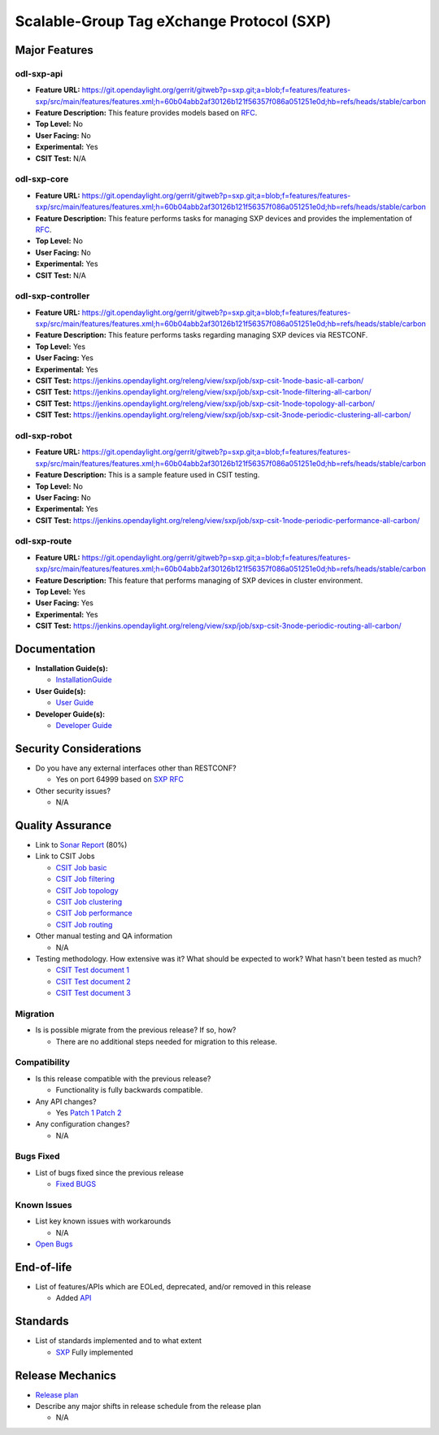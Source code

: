 ==========================================
Scalable-Group Tag eXchange Protocol (SXP)
==========================================

Major Features
==============

odl-sxp-api
-----------

* **Feature URL:** https://git.opendaylight.org/gerrit/gitweb?p=sxp.git;a=blob;f=features/features-sxp/src/main/features/features.xml;h=60b04abb2af30126b121f56357f086a051251e0d;hb=refs/heads/stable/carbon
* **Feature Description:**  This feature provides models based on `RFC <https://tools.ietf.org/pdf/draft-smith-kandula-sxp-05.pdf>`_.
* **Top Level:** No
* **User Facing:** No
* **Experimental:** Yes
* **CSIT Test:** N/A

odl-sxp-core
------------

* **Feature URL:** https://git.opendaylight.org/gerrit/gitweb?p=sxp.git;a=blob;f=features/features-sxp/src/main/features/features.xml;h=60b04abb2af30126b121f56357f086a051251e0d;hb=refs/heads/stable/carbon
* **Feature Description:**  This feature performs tasks for managing SXP devices and provides the implementation of `RFC <https://tools.ietf.org/pdf/draft-smith-kandula-sxp-05.pdf>`_.
* **Top Level:** No
* **User Facing:** No
* **Experimental:** Yes
* **CSIT Test:** N/A

odl-sxp-controller
------------------

* **Feature URL:** https://git.opendaylight.org/gerrit/gitweb?p=sxp.git;a=blob;f=features/features-sxp/src/main/features/features.xml;h=60b04abb2af30126b121f56357f086a051251e0d;hb=refs/heads/stable/carbon
* **Feature Description:**  This feature performs tasks regarding managing SXP devices via RESTCONF.
* **Top Level:** Yes
* **User Facing:** Yes
* **Experimental:** Yes
* **CSIT Test:** https://jenkins.opendaylight.org/releng/view/sxp/job/sxp-csit-1node-basic-all-carbon/
* **CSIT Test:** https://jenkins.opendaylight.org/releng/view/sxp/job/sxp-csit-1node-filtering-all-carbon/
* **CSIT Test:** https://jenkins.opendaylight.org/releng/view/sxp/job/sxp-csit-1node-topology-all-carbon/
* **CSIT Test:** https://jenkins.opendaylight.org/releng/view/sxp/job/sxp-csit-3node-periodic-clustering-all-carbon/

odl-sxp-robot
-------------

* **Feature URL:** https://git.opendaylight.org/gerrit/gitweb?p=sxp.git;a=blob;f=features/features-sxp/src/main/features/features.xml;h=60b04abb2af30126b121f56357f086a051251e0d;hb=refs/heads/stable/carbon
* **Feature Description:**  This is a sample feature used in CSIT testing.
* **Top Level:** No
* **User Facing:** No
* **Experimental:** Yes
* **CSIT Test:** https://jenkins.opendaylight.org/releng/view/sxp/job/sxp-csit-1node-periodic-performance-all-carbon/

odl-sxp-route
-------------

* **Feature URL:** https://git.opendaylight.org/gerrit/gitweb?p=sxp.git;a=blob;f=features/features-sxp/src/main/features/features.xml;h=60b04abb2af30126b121f56357f086a051251e0d;hb=refs/heads/stable/carbon
* **Feature Description:**  This feature that performs managing of SXP devices in cluster environment.
* **Top Level:** Yes
* **User Facing:** Yes
* **Experimental:** Yes
* **CSIT Test:** https://jenkins.opendaylight.org/releng/view/sxp/job/sxp-csit-3node-periodic-routing-all-carbon/


Documentation
=============

* **Installation Guide(s):**

  * `InstallationGuide <https://wiki.opendaylight.org/view/SXP:Lithium:Installation_Guide>`_

* **User Guide(s):**

  * `User Guide <http://docs.opendaylight.org/en/stable-boron/user-guide/sxp-user-guide.html>`_

* **Developer Guide(s):**

  * `Developer Guide <http://docs.opendaylight.org/en/stable-boron/developer-guide/sxp-developer-guide.html>`_

Security Considerations
=======================

* Do you have any external interfaces other than RESTCONF?

  * Yes on port 64999 based on `SXP RFC <https://tools.ietf.org/pdf/draft-smith-kandula-sxp-05.pdf>`_

* Other security issues?

  * N/A

Quality Assurance
=================

* Link to `Sonar Report <https://sonar.opendaylight.org/overview?id=45270>`_ (80%)

* Link to CSIT Jobs

  * `CSIT Job basic <https://jenkins.opendaylight.org/releng/view/sxp/job/sxp-csit-1node-basic-all-carbon/>`_
  * `CSIT Job filtering <https://jenkins.opendaylight.org/releng/view/sxp/job/sxp-csit-1node-filtering-all-carbon/>`_
  * `CSIT Job topology <https://jenkins.opendaylight.org/releng/view/sxp/job/sxp-csit-1node-topology-all-carbon/>`_
  * `CSIT Job clustering <https://jenkins.opendaylight.org/releng/view/sxp/job/sxp-csit-3node-periodic-clustering-all-carbon/>`_
  * `CSIT Job performance <https://jenkins.opendaylight.org/releng/view/sxp/job/sxp-csit-1node-periodic-performance-all-carbon/>`_
  * `CSIT Job routing <https://jenkins.opendaylight.org/releng/view/sxp/job/sxp-csit-3node-periodic-routing-all-carbon/>`_

* Other manual testing and QA information

  * N/A

* Testing methodology. How extensive was it? What should be expected to work? What hasn't been tested as much?

  * `CSIT Test document 1 <https://wiki.opendaylight.org/view/File:SXP_Automated_testing.pdf>`_
  * `CSIT Test document 2 <https://wiki.opendaylight.org/view/File:SXP_Automated_testing_filtering.pdf>`_
  * `CSIT Test document 3 <https://wiki.opendaylight.org/view/File:SXP_Automated_testing_cluster.pdf>`_

Migration
---------

* Is is possible migrate from the previous release? If so, how?

  * There are no additional steps needed for migration to this release.

Compatibility
-------------

* Is this release compatible with the previous release?

  * Functionality is fully backwards compatible.

* Any API changes?

  * Yes `Patch 1 <https://git.opendaylight.org/gerrit/#/c/52278/>`_ `Patch 2 <https://git.opendaylight.org/gerrit/#/c/49656/>`_

* Any configuration changes?

  * N/A

Bugs Fixed
----------

* List of bugs fixed since the previous release

  * `Fixed BUGS <https://bugs.opendaylight.org/buglist.cgi?chfieldfrom=2016-08-9&chfieldto=2017-05-25&list_id=78466&product=sxp&query_format=advanced&resolution=FIXED>`_

Known Issues
------------

* List key known issues with workarounds

  * N/A

* `Open Bugs <https://bugs.opendaylight.org/buglist.cgi?chfieldfrom=2016-08-9&chfieldto=2017-05-25&list_id=78466&product=sxp&query_format=advanced&bug_status=__open__>`_

End-of-life
===========

* List of features/APIs which are EOLed, deprecated, and/or removed in this release

  * Added `API <https://git.opendaylight.org/gerrit/#/c/49656/>`_

Standards
=========

* List of standards implemented and to what extent

  * `SXP <https://tools.ietf.org/pdf/draft-smith-kandula-sxp-05.pdf>`_ Fully implemented

Release Mechanics
=================

* `Release plan <https://wiki.opendaylight.org/view/SXP:Carbon:Release_Plan>`_

* Describe any major shifts in release schedule from the release plan

  * N/A

